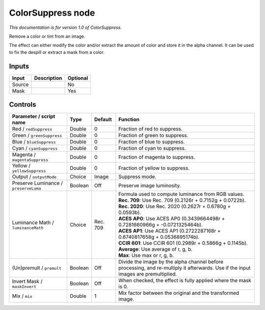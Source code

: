 .. _net.sf.openfx.ColorSuppress:

ColorSuppress node
==================

*This documentation is for version 1.0 of ColorSuppress.*

Remove a color or tint from an image.

The effect can either modify the color and/or extract the amount of color and store it in the alpha channel. It can be used to fix the despill or extract a mask from a color.

Inputs
------

+----------+---------------+------------+
| Input    | Description   | Optional   |
+==========+===============+============+
| Source   |               | No         |
+----------+---------------+------------+
| Mask     |               | Yes        |
+----------+---------------+------------+

Controls
--------

.. tabularcolumns:: |>{\raggedright}p{0.2\columnwidth}|>{\raggedright}p{0.06\columnwidth}|>{\raggedright}p{0.07\columnwidth}|p{0.63\columnwidth}|

.. cssclass:: longtable

+-----------------------------------------+-----------+------------+--------------------------------------------------------------------------------------------------------------------------------------+
| Parameter / script name                 | Type      | Default    | Function                                                                                                                             |
+=========================================+===========+============+======================================================================================================================================+
| Red / ``redSuppress``                   | Double    | 0          | Fraction of red to suppress.                                                                                                         |
+-----------------------------------------+-----------+------------+--------------------------------------------------------------------------------------------------------------------------------------+
| Green / ``greenSuppress``               | Double    | 0          | Fraction of green to suppress.                                                                                                       |
+-----------------------------------------+-----------+------------+--------------------------------------------------------------------------------------------------------------------------------------+
| Blue / ``blueSuppress``                 | Double    | 0          | Fraction of blue to suppress.                                                                                                        |
+-----------------------------------------+-----------+------------+--------------------------------------------------------------------------------------------------------------------------------------+
| Cyan / ``cyanSuppress``                 | Double    | 0          | Fraction of cyan to suppress.                                                                                                        |
+-----------------------------------------+-----------+------------+--------------------------------------------------------------------------------------------------------------------------------------+
| Magenta / ``magentaSuppress``           | Double    | 0          | Fraction of magenta to suppress.                                                                                                     |
+-----------------------------------------+-----------+------------+--------------------------------------------------------------------------------------------------------------------------------------+
| Yellow / ``yellowSuppress``             | Double    | 0          | Fraction of yellow to suppress.                                                                                                      |
+-----------------------------------------+-----------+------------+--------------------------------------------------------------------------------------------------------------------------------------+
| Output / ``outputMode``                 | Choice    | Image      | Suppress mode.                                                                                                                       |
+-----------------------------------------+-----------+------------+--------------------------------------------------------------------------------------------------------------------------------------+
| Preserve Luminance / ``preserveLuma``   | Boolean   | Off        | Preserve image luminosity.                                                                                                           |
+-----------------------------------------+-----------+------------+--------------------------------------------------------------------------------------------------------------------------------------+
| Luminance Math / ``luminanceMath``      | Choice    | Rec. 709   | | Formula used to compute luminance from RGB values.                                                                                 |
|                                         |           |            | | **Rec. 709**: Use Rec. 709 (0.2126r + 0.7152g + 0.0722b).                                                                          |
|                                         |           |            | | **Rec. 2020**: Use Rec. 2020 (0.2627r + 0.6780g + 0.0593b).                                                                        |
|                                         |           |            | | **ACES AP0**: Use ACES AP0 (0.3439664498r + 0.7281660966g + -0.0721325464b).                                                       |
|                                         |           |            | | **ACES AP1**: Use ACES AP1 (0.2722287168r + 0.6740817658g + 0.0536895174b).                                                        |
|                                         |           |            | | **CCIR 601**: Use CCIR 601 (0.2989r + 0.5866g + 0.1145b).                                                                          |
|                                         |           |            | | **Average**: Use average of r, g, b.                                                                                               |
|                                         |           |            | | **Max**: Use max or r, g, b.                                                                                                       |
+-----------------------------------------+-----------+------------+--------------------------------------------------------------------------------------------------------------------------------------+
| (Un)premult / ``premult``               | Boolean   | Off        | Divide the image by the alpha channel before processing, and re-multiply it afterwards. Use if the input images are premultiplied.   |
+-----------------------------------------+-----------+------------+--------------------------------------------------------------------------------------------------------------------------------------+
| Invert Mask / ``maskInvert``            | Boolean   | Off        | When checked, the effect is fully applied where the mask is 0.                                                                       |
+-----------------------------------------+-----------+------------+--------------------------------------------------------------------------------------------------------------------------------------+
| Mix / ``mix``                           | Double    | 1          | Mix factor between the original and the transformed image.                                                                           |
+-----------------------------------------+-----------+------------+--------------------------------------------------------------------------------------------------------------------------------------+
